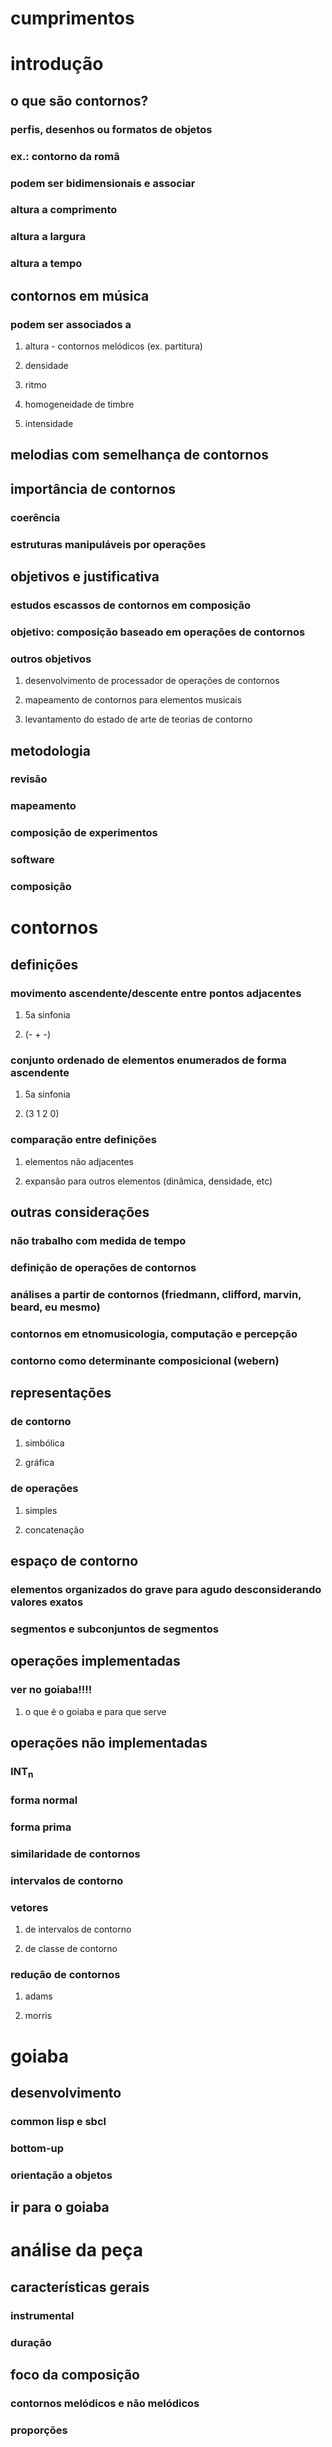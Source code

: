 * cumprimentos
* introdução
** o que são contornos?
*** perfis, desenhos ou formatos de objetos
*** ex.: contorno da romã
*** podem ser bidimensionais e associar
*** altura a comprimento
*** altura a largura
*** altura a tempo
** contornos em música
*** podem ser associados a
**** altura - contornos melódicos (ex. partitura)
**** densidade
**** ritmo
**** homogeneidade de timbre
**** intensidade
** melodias com semelhança de contornos
** importância de contornos
*** coerência
*** estruturas manipuláveis por operações
** objetivos e justificativa
*** estudos escassos de contornos em composição
*** objetivo: composição baseado em operações de contornos
*** outros objetivos
**** desenvolvimento de processador de operações de contornos
**** mapeamento de contornos para elementos musicais
**** levantamento do estado de arte de teorias de contorno
** metodologia
*** revisão
*** mapeamento
*** composição de experimentos
*** software
*** composição
* contornos
** definições
*** movimento ascendente/descente entre pontos adjacentes
**** 5a sinfonia
**** (- + -)
*** conjunto ordenado de elementos enumerados de forma ascendente
**** 5a sinfonia
**** (3 1 2 0)
*** comparação entre definições
**** elementos não adjacentes
**** expansão para outros elementos (dinâmica, densidade, etc)
** outras considerações
*** não trabalho com medida de tempo
*** definição de operações de contornos
*** análises a partir de contornos (friedmann, clifford, marvin, beard, eu mesmo)
*** contornos em etnomusicologia, computação e percepção
*** contorno como determinante composicional (webern)
** representações
*** de contorno
**** simbólica
**** gráfica
*** de operações
**** simples
**** concatenação
** espaço de contorno
*** elementos organizados do grave para agudo desconsiderando valores exatos
*** segmentos e subconjuntos de segmentos
** operações implementadas
*** ver no goiaba!!!!
**** o que é o goiaba e para que serve
** operações não implementadas
*** INT_n
*** forma normal
*** forma prima
*** similaridade de contornos
*** intervalos de contorno
*** vetores
**** de intervalos de contorno
**** de classe de contorno
*** redução de contornos
**** adams
**** morris
* goiaba
** desenvolvimento
*** common lisp e sbcl
*** bottom-up
*** orientação a objetos
** ir para o goiaba
* análise da peça
** características gerais
*** instrumental
*** duração
** foco da composição
*** contornos melódicos e não melódicos
*** proporções
*** metas composicionais
*** gestos
*** motivos
** materiais utilizados
*** estrutura de duas vozes
*** motivo alfa
*** contorno P(5 3 4 1 2 0)
** aspectos formais
*** sete seções
*** proporção áurea aproximada
** planejamento da composição
*** mostrar tabela
*** partes, seções e subseções
*** duração/proporção
*** metas composicionais
*** andamentos
*** texturas
*** respirações entre as seções
*** resultado diferente do planejamento
** descrição dos gestos das seções
*** descrever seções
** aspectos verticais
*** escala octatônica
*** acorde motivo
*** estrutura de duas vozes
** uso de motivos
** uso de contornos
*** contorno simétrico P(5 3 4 1 2 0)
*** combinações de operações utilizadas
**** subconjunto com expansão e transposição (melodia inicial)
**** interpolação com expansão (solo oboé seção 5)
**** rotação com expansão (sujeito e cs e seção 6)
**** concatenação de contornos resultando em novo material
**** rotação com retrogradação (solo oboé seção 5)
*** operações não combinadas utilizadas
**** int_1 (ostinato do fagote (- + - + -) seção 5)
**** expansão associada à amplitude (segunda seção)
***** processo a partir da escala octatônica
**** redução de contornos (seção 3)
***** omissão de notas
*** associação a outros parâmetros
**** andamentos. subconjunto de 5 elementos
**** densidade. subconjunto de 5 elementos (seção 1)
**** complexidade das texturas (- + - + -)
* conclusões
** trabalhos futuros
*** mapeamento de outros parâmetros
**** dinâmica x densidade
**** homogeneidade de timbre x complexidade rítmica
*** teste de outras operações das teorias com pequenos experimentos
*** uso de contornos em música computacional (outros elementos e parâmetros)
*** expansão do software goiaba
**** conversão de/para partituras musicais
**** gui
**** versão estável
**** api fácil de usar
**** anteprojeto aceito para doutorado
